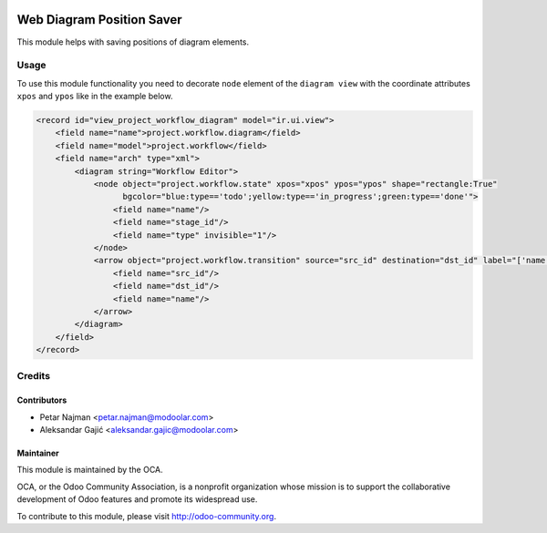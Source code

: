 .. image:: https://www.gnu.org/graphics/lgplv3-147x51.png
   :target: https://www.gnu.org/licenses/lgpl-3.0.en.html
   :alt: License: LGPL-v3

==========================
Web Diagram Position Saver
==========================

This module helps with saving positions of diagram elements.

Usage
=====

To use this module functionality you need to decorate ``node`` element of the ``diagram view`` with the coordinate attributes
``xpos`` and ``ypos`` like in the example below.

.. code-block:: xml

         <record id="view_project_workflow_diagram" model="ir.ui.view">
             <field name="name">project.workflow.diagram</field>
             <field name="model">project.workflow</field>
             <field name="arch" type="xml">
                 <diagram string="Workflow Editor">
                     <node object="project.workflow.state" xpos="xpos" ypos="ypos" shape="rectangle:True"
                           bgcolor="blue:type=='todo';yellow:type=='in_progress';green:type=='done'">
                         <field name="name"/>
                         <field name="stage_id"/>
                         <field name="type" invisible="1"/>
                     </node>
                     <arrow object="project.workflow.transition" source="src_id" destination="dst_id" label="['name']">
                         <field name="src_id"/>
                         <field name="dst_id"/>
                         <field name="name"/>
                     </arrow>
                 </diagram>
             </field>
         </record>

Credits
=======

Contributors
------------

* Petar Najman <petar.najman@modoolar.com>
* Aleksandar Gajić <aleksandar.gajic@modoolar.com>

Maintainer
----------

.. image:: https://odoo-community.org/logo.png
   :alt: Odoo Community Association
   :target: https://odoo-community.org

This module is maintained by the OCA.

OCA, or the Odoo Community Association, is a nonprofit organization whose
mission is to support the collaborative development of Odoo features and
promote its widespread use.

To contribute to this module, please visit http://odoo-community.org.

